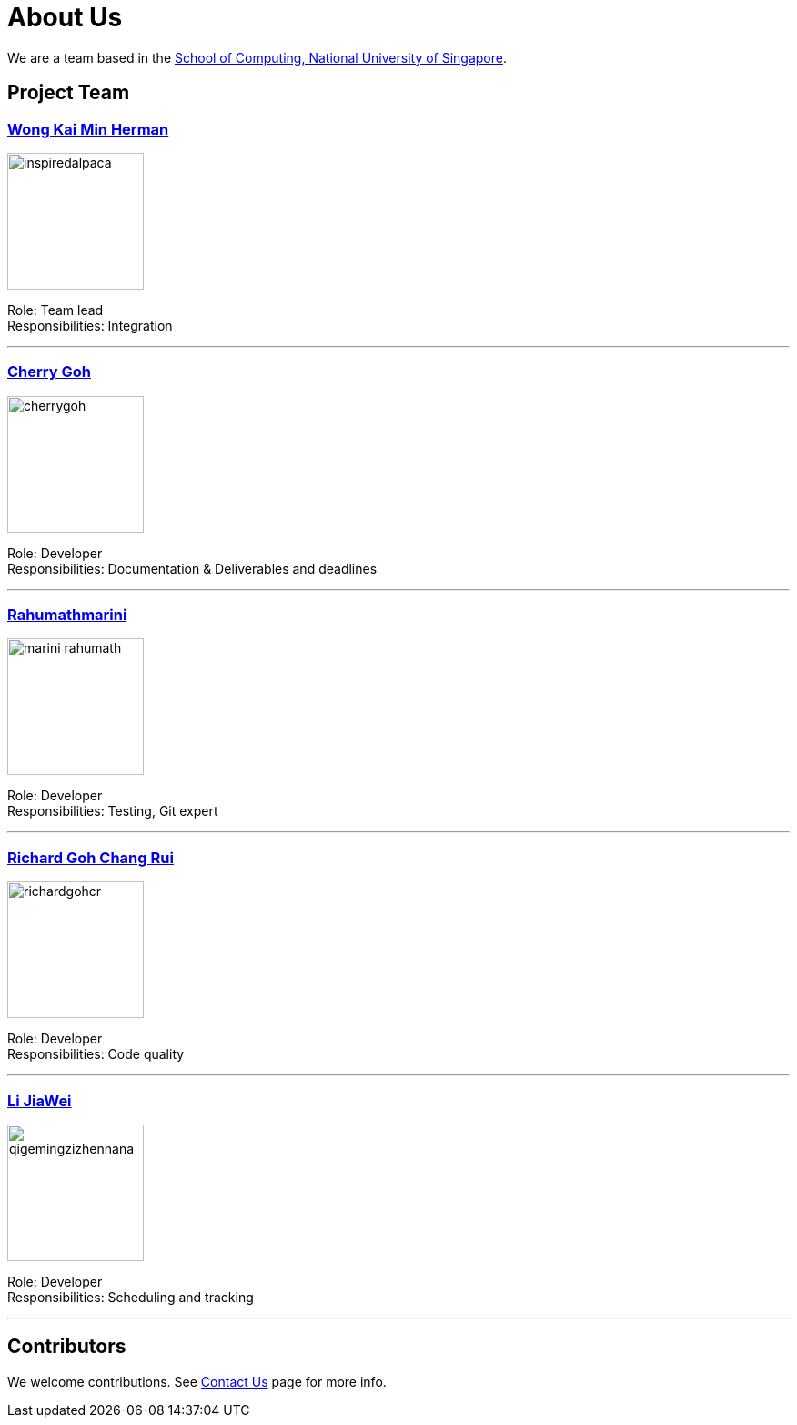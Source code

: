 = About Us
ifdef::env-github,env-browser[:outfilesuffix: .adoc]
:imagesDir: images

We are a team based in the http://www.comp.nus.edu.sg[School of Computing, National University of Singapore].

== Project Team

=== https://github.com/InspiredAlpaca[Wong Kai Min Herman]
image::inspiredalpaca.png[width="150", align="left"]

Role: Team lead +
Responsibilities: Integration

'''

=== https://github.com/cherrygoh[Cherry Goh]
image::cherrygoh.png[width="150", align="left"]

Role: Developer +
Responsibilities: Documentation & Deliverables and deadlines

'''

=== https://github.com/marini-rahumath[Rahumathmarini]
image::marini-rahumath.png[width="150", align="left"]

Role: Developer +
Responsibilities: Testing, Git expert

'''

=== https://github.com/richardgohcr[Richard Goh Chang Rui]
image::richardgohcr.png[width="150", align="left"]

Role: Developer +
Responsibilities: Code quality

'''

=== https://github.com/QIGEMINGZIZHENNANA[Li JiaWei]
image::qigemingzizhennana.png[width="150", align="left"]
Role: Developer +
Responsibilities: Scheduling and tracking

'''

== Contributors

We welcome contributions. See  <<ContactUs#, Contact Us>> page for more info.

